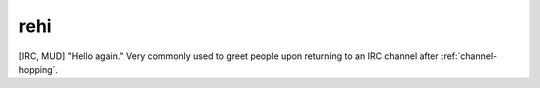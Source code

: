 .. _rehi:

============================================================
rehi
============================================================

[IRC, MUD] "Hello again."
Very commonly used to greet people upon returning to an IRC channel after :ref:`channel-hopping`\.

